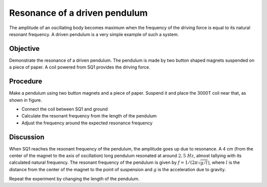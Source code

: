 Resonance of a driven pendulum
==============================

The amplitude of an oscillating body becomes maximum when the frequency of the
driving force is equal to its natural resonant frequency. A driven pendulum is a very
simple example of such a system.

Objective
---------

Demonstrate the resonance of a driven pendulum. The pendulum is made by two
button shaped magnets suspended on a piece of paper. A coil powered from SQ1 provides
the driving force.

Procedure
---------

Make a pendulum using two button magnets and a piece of paper. Suspend
it and place the 3000T coil near that, as shown in figure.

.. image:: schematics/driven-pendulum.svg
	   :width: 400px
.. image:: pics/driven-pendulum-photo.jpg
	   :width: 300px

-  Connect the coil between SQ1 and ground
-  Calculate the resonant frequency from the length of the pendulum
-  Adjust the frequency around the expected resonance frequency

Discussion
----------

When SQ1 reaches the resonant frequency of the pendulum, the amplitude
goes up due to resonance. A 4 cm (from the center of the magnet to the
axis of oscillation) long pendulum resonated at around :math:`2,5~Hz`, almost
tallying with its calculated natural frequency. The resonant frequency
of the pendulum is given by :math:`f = 1/(2\pi\sqrt{g/l})`, where :math:`l` is the
distance from the center of the magnet to the point of suspension and :math:`g`
is the acceleration due to gravity.

Repeat the experiment by changing the length of the pendulum.
